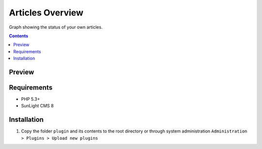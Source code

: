Articles Overview
#################

Graph showing the status of your own articles.

.. contents::

Preview
*******
.. image:: ./preview.png

Requirements
************

- PHP 5.3+
- SunLight CMS 8

Installation
************

#. Copy the folder ``plugin`` and its contents to the root directory or through system administration ``Administration > Plugins > Upload new plugins``